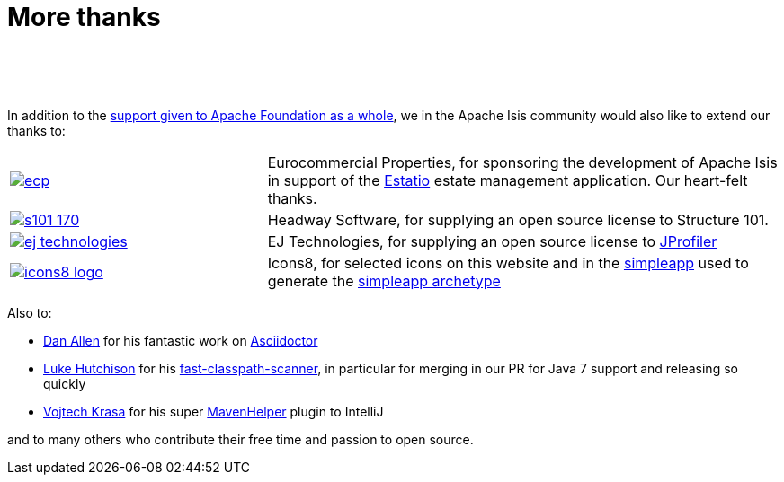 [[more-thanks]]
= More thanks
:notice: licensed to the apache software foundation (asf) under one or more contributor license agreements. see the notice file distributed with this work for additional information regarding copyright ownership. the asf licenses this file to you under the apache license, version 2.0 (the "license"); you may not use this file except in compliance with the license. you may obtain a copy of the license at. http://www.apache.org/licenses/license-2.0 . unless required by applicable law or agreed to in writing, software distributed under the license is distributed on an "as is" basis, without warranties or  conditions of any kind, either express or implied. see the license for the specific language governing permissions and limitations under the license.
:_basedir: ./
:_imagesdir: images/
:toc: right


pass:[<br/><br/><br/>]

In addition to the http://www.apache.org/foundation/thanks.html[support given to Apache Foundation as a whole], we in the Apache Isis community would also like to extend our thanks to:

[cols="1a,2a"]
|===


|image::{_imagesdir}more-thanks/ecp.png[link="http://www.eurocommercialproperties.com"]
|Eurocommercial Properties, for sponsoring the development of Apache Isis in support of the link:./powered-by.html[Estatio] estate management application.  Our heart-felt thanks.


|image::{_imagesdir}more-thanks/s101_170.png[link="http://structure101.com"]
|Headway Software, for supplying an open source license to Structure&nbsp;101.


|image::{_imagesdir}more-thanks/ej-technologies.png[link="http://www.ej-technologies.com/products/jprofiler/overview.html"]
|EJ Technologies, for supplying an open source license to link:http://www.ej-technologies.com/products/jprofiler/overview.html[JProfiler]


|image::{_imagesdir}more-thanks/icons8-logo.png[link="http://icons8.com"]
|Icons8, for selected icons on this website and in the link:https://github.com/apache/isis/tree/master/example/application/simpleapp/dom/src/main/resources/images[simpleapp] used to generate the link:./simpleapp-archetype.html[simpleapp archetype]


|===



Also to:

- link:https://github.com/mojavelinux[Dan Allen] for his fantastic work on link:https://github.com/asciidoctor/asciidoctor[Asciidoctor]

- link:https://github.com/lukehutch[Luke Hutchison] for his link:https://github.com/lukehutch/fast-classpath-scanner[fast-classpath-scanner], in particular for merging in our PR for Java 7 support and releasing so quickly

- link:https://github.com/krasa/MavenHelper[Vojtech Krasa] for his super https://github.com/krasa/MavenHelper[MavenHelper] plugin to IntelliJ

and to many others who contribute their free time and passion to open source.
